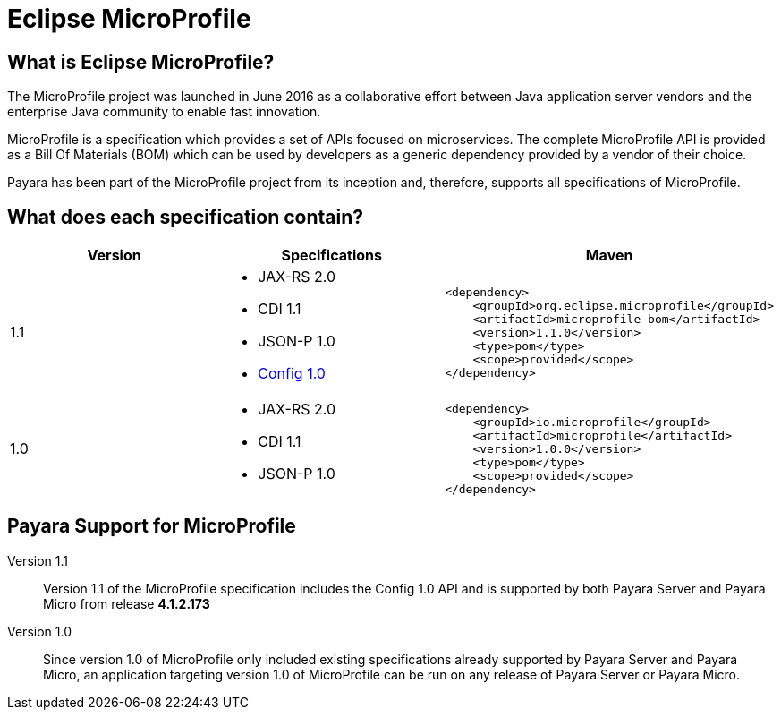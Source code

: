 = Eclipse MicroProfile


== What is Eclipse MicroProfile?
The MicroProfile project was launched in June 2016 as a collaborative effort
between Java application server vendors and the enterprise Java community to 
enable fast innovation.

MicroProfile is a specification which provides a set of APIs focused on 
microservices. The complete MicroProfile API is provided as a Bill Of Materials
(BOM) which can be used by developers as a generic dependency provided by a
vendor of their choice.

Payara has been part of the MicroProfile project from its inception and,
therefore, supports all specifications of MicroProfile.


== What does each specification contain?
[cols=",a,a", options="header"]
|===
|Version
|Specifications
|Maven

| 1.1
|
* JAX-RS 2.0
* CDI 1.1
* JSON-P 1.0
* http://microprofile.io/project/eclipse/microprofile-config[Config 1.0]

| [source, xml]
----
<dependency>
    <groupId>org.eclipse.microprofile</groupId>
    <artifactId>microprofile-bom</artifactId>
    <version>1.1.0</version>
    <type>pom</type>
    <scope>provided</scope>
</dependency>
----

| 1.0
| 
* JAX-RS 2.0
* CDI 1.1
* JSON-P 1.0

| [source, xml]
----
<dependency>
    <groupId>io.microprofile</groupId>
    <artifactId>microprofile</artifactId>
    <version>1.0.0</version>
    <type>pom</type>
    <scope>provided</scope>
</dependency>
----

|===

== Payara Support for MicroProfile

Version 1.1::
Version 1.1 of the MicroProfile specification includes the Config 1.0 API and is
supported by both Payara Server and Payara Micro from release *4.1.2.173*
Version 1.0::
Since version 1.0 of MicroProfile only included existing specifications already
supported by Payara Server and Payara Micro, an application targeting version
1.0 of MicroProfile can be run on any release of Payara Server or Payara Micro.
